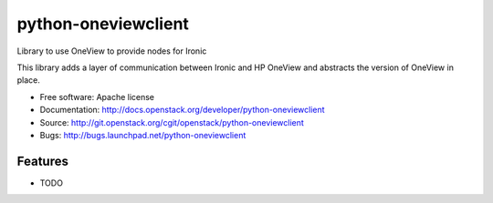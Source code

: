 ===============================
python-oneviewclient
===============================

Library to use OneView to provide nodes for Ironic

This library adds a layer of communication between Ironic and HP OneView and
abstracts the version of OneView in place.

* Free software: Apache license
* Documentation: http://docs.openstack.org/developer/python-oneviewclient
* Source: http://git.openstack.org/cgit/openstack/python-oneviewclient
* Bugs: http://bugs.launchpad.net/python-oneviewclient

Features
--------

* TODO



